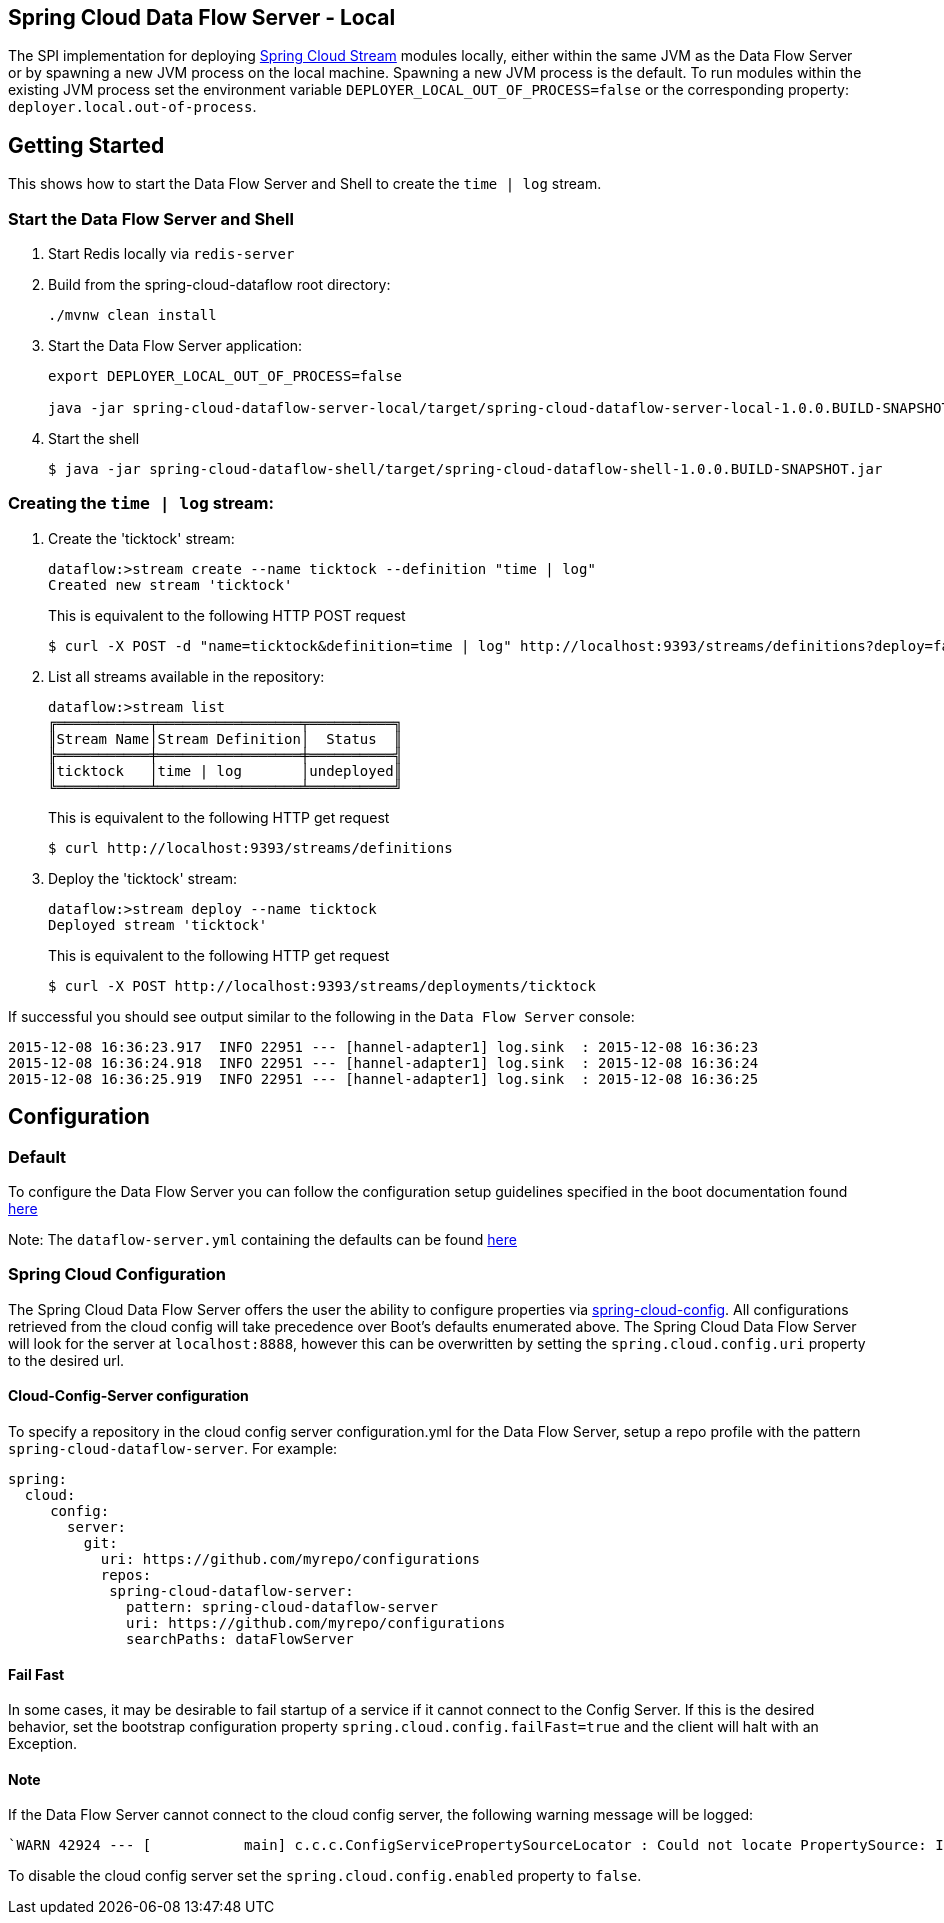 == Spring Cloud Data Flow Server - Local

The SPI implementation for deploying https://github.com/spring-cloud/spring-cloud-stream[Spring Cloud Stream] modules locally, either within the same JVM as the Data Flow Server or by spawning a new JVM process on the local machine. Spawning a new JVM process is the default. To run modules within the existing JVM process set the environment variable `DEPLOYER_LOCAL_OUT_OF_PROCESS=false` or the corresponding property: `deployer.local.out-of-process`.

== Getting Started

This shows how to start the Data Flow Server and Shell to create the `time | log` stream.

=== Start the Data Flow Server and Shell

. Start Redis locally via `redis-server`
. Build from the spring-cloud-dataflow root directory:
+
----
./mvnw clean install
----
+
. Start the Data Flow Server application:
+
----
export DEPLOYER_LOCAL_OUT_OF_PROCESS=false

java -jar spring-cloud-dataflow-server-local/target/spring-cloud-dataflow-server-local-1.0.0.BUILD-SNAPSHOT.jar
----
+
. Start the shell
+
----
$ java -jar spring-cloud-dataflow-shell/target/spring-cloud-dataflow-shell-1.0.0.BUILD-SNAPSHOT.jar
----

=== Creating the `time | log` stream:

. Create the 'ticktock' stream:
+
----
dataflow:>stream create --name ticktock --definition "time | log"
Created new stream 'ticktock'
----
+
This is equivalent to the following HTTP POST request
+
----
$ curl -X POST -d "name=ticktock&definition=time | log" http://localhost:9393/streams/definitions?deploy=false
----
+
. List all streams available in the repository:
+
----
dataflow:>stream list
╔═══════════╤═════════════════╤══════════╗
║Stream Name│Stream Definition│  Status  ║
╠═══════════╪═════════════════╪══════════╣
║ticktock   │time | log       │undeployed║
╚═══════════╧═════════════════╧══════════╝
----
+
This is equivalent to the following HTTP get request
+
----
$ curl http://localhost:9393/streams/definitions
----
+
. Deploy the 'ticktock' stream:
+
----
dataflow:>stream deploy --name ticktock
Deployed stream 'ticktock'
----
+
This is equivalent to the following HTTP get request
+
----
$ curl -X POST http://localhost:9393/streams/deployments/ticktock
----

If successful you should see output similar to the following in the `Data Flow Server` console:

----
2015-12-08 16:36:23.917  INFO 22951 --- [hannel-adapter1] log.sink  : 2015-12-08 16:36:23
2015-12-08 16:36:24.918  INFO 22951 --- [hannel-adapter1] log.sink  : 2015-12-08 16:36:24
2015-12-08 16:36:25.919  INFO 22951 --- [hannel-adapter1] log.sink  : 2015-12-08 16:36:25
----

## Configuration

### Default
To configure the Data Flow Server you can follow the configuration setup guidelines specified in the boot documentation found http://docs.spring.io/spring-boot/docs/current/reference/html/boot-features-external-config.html[here]

Note: The `dataflow-server.yml` containing the defaults can be found https://github.com/spring-cloud/spring-cloud-dataflow/blob/master/spring-cloud-dataflow-deployer-local/src/main/resources/dataflow-server.yml[here]

### Spring Cloud Configuration
The Spring Cloud Data Flow Server offers the user the ability to configure properties via
http://cloud.spring.io/spring-cloud-config/spring-cloud-config.html[spring-cloud-config].
All configurations retrieved from the cloud config will take precedence over Boot's
defaults enumerated above. The Spring Cloud Data Flow Server will look for the server at
`localhost:8888`, however this can be overwritten by setting the `spring.cloud.config.uri`
property to the desired url.

#### Cloud-Config-Server configuration

To specify a repository in the cloud config server configuration.yml for the Data Flow Server,
setup a repo profile with the pattern `spring-cloud-dataflow-server`. For example:

[source,yml]
----
spring:
  cloud:
     config:
       server:
         git:
           uri: https://github.com/myrepo/configurations
           repos:
            spring-cloud-dataflow-server:
              pattern: spring-cloud-dataflow-server
              uri: https://github.com/myrepo/configurations
              searchPaths: dataFlowServer
----

==== Fail Fast
In some cases, it may be desirable to fail startup of a service if it cannot connect to
the Config Server. If this is the desired behavior, set the bootstrap configuration
property `spring.cloud.config.failFast=true` and the client will halt with an Exception.

==== Note
If the Data Flow Server cannot connect to the cloud config server, the
following warning message will be logged: 
----
`WARN 42924 --- [           main] c.c.c.ConfigServicePropertySourceLocator : Could not locate PropertySource: I/O error on GET request for "http://localhost:8888/spring-cloud-dataflow-server/default":Connection refused; nested exception is java.net.ConnectException: Connection refused`
----
To disable the cloud config server set the `spring.cloud.config.enabled` property to `false`.
